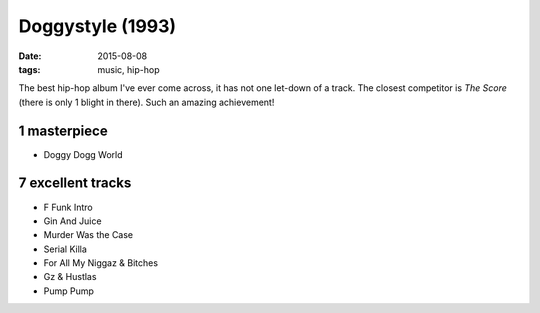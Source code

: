 Doggystyle (1993)
=================

:date: 2015-08-08
:tags: music, hip-hop



The best hip-hop album I've ever come across, it has not one let-down
of a track. The closest competitor is *The Score* (there is only 1
blight in there). Such an amazing achievement!

1 masterpiece
-------------

- Doggy Dogg World

7 excellent tracks
------------------

- F Funk Intro
- Gin And Juice
- Murder Was the Case
- Serial Killa
- For All My Niggaz & Bitches
- Gz & Hustlas
- Pump Pump
